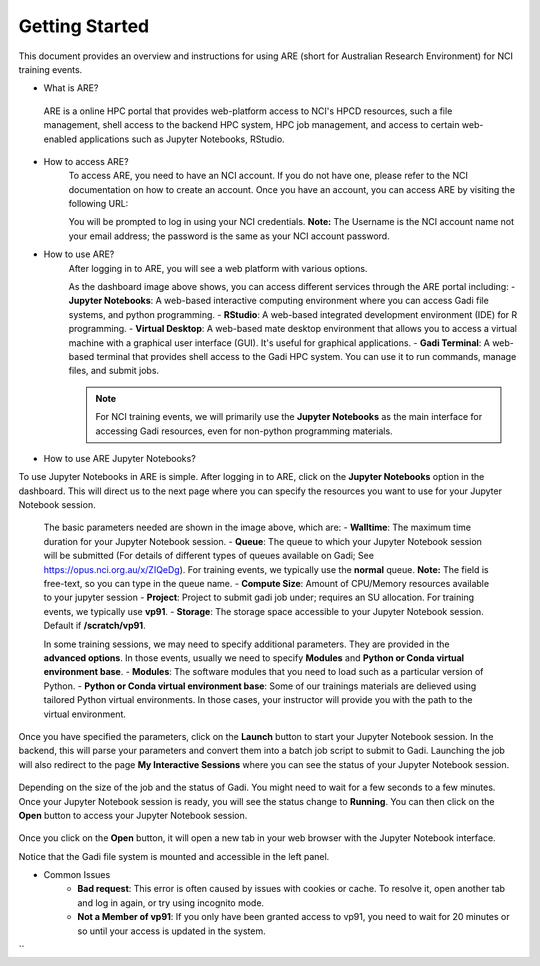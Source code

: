 .. _getting-started:

Getting Started
-------

This document provides an overview and instructions for using ARE (short for Australian Research Environment) for NCI training events. 

* What is ARE?
 ARE is a online HPC portal that provides web-platform access to NCI's HPCD resources, such a file management, shell access to the backend HPC system, HPC job management, and access to certain web-enabled applications such as Jupyter Notebooks, RStudio.

* How to access ARE?
    To access ARE, you need to have an NCI account. If you do not have one, please refer to the NCI documentation on how to create an account. Once you have an account, you can access ARE by visiting the following URL:

    .. code-block:: text
        https://are.nci.org.au

    You will be prompted to log in using your NCI credentials. **Note:** The Username is the NCI account name not your email address; the password is the same as your NCI account password.

* How to use ARE?
    After logging in to ARE, you will see a web platform with various options.

    .. image:: ./figures/ARE_login.png
        :width: 600px
        :align: center

    As the dashboard image above shows, you can access different services through the ARE portal including:
    - **Jupyter Notebooks**: A web-based interactive computing environment where you can access Gadi file systems, and python programming.
    - **RStudio**: A web-based integrated development environment (IDE) for R programming.
    - **Virtual Desktop**: A web-based mate desktop environment that allows you to access a virtual machine with a graphical user interface (GUI). It's useful for graphical applications.
    - **Gadi Terminal**: A web-based terminal that provides shell access to the Gadi HPC system. You can use it to run commands, manage files, and submit jobs.


    .. admonition:: Note
        :class: note

        For NCI training events, we will primarily use the **Jupyter Notebooks** as the main interface for accessing Gadi resources, even for non-python programming materials.

* How to use ARE Jupyter Notebooks?
To use Jupyter Notebooks in ARE is simple. After logging in to ARE, click on the **Jupyter Notebooks** option in the dashboard. This will direct us to the next page where you can specify the resources you want to use for your Jupyter Notebook session.

    .. image:: ./figures/ARE_param.png
        :width: 600px
        :align: center

 The basic parameters needed are shown in the image above, which are:
 - **Walltime**: The maximum time duration for your Jupyter Notebook session. 
 - **Queue**: The queue to which your Jupyter Notebook session will be submitted (For details of different types of queues available on Gadi; See https://opus.nci.org.au/x/ZIQeDg). For training events, we typically use the **normal** queue. **Note:** The field is free-text, so you can type in the queue name.
 - **Compute Size**: Amount of CPU/Memory resources available to your jupyter session
 - **Project**: Project to submit gadi job under; requires an SU allocation. For training events, we typically use  **vp91**. 
 - **Storage**: The storage space accessible to your Jupyter Notebook session. Default if **/scratch/vp91**.

 In some training sessions, we may need to specify additional parameters. 
 They are provided in the **advanced options**. 
 In those events, usually we need to specify **Modules** and **Python or Conda virtual environment base**. 
 - **Modules**: The software modules that you need to load such as a particular version of Python.
 - **Python or Conda virtual environment base**:  Some of our trainings materials are delieved using tailored Python virtual environments. In those cases, your instructor will provide you with the path to the virtual environment.


Once you have specified the parameters, click on the **Launch** button to start your Jupyter Notebook session. 
In the backend, this will parse your parameters and convert them into a batch job script to submit to Gadi.
Launching the job will also redirect to the page **My Interactive Sessions** where you can see the status of your Jupyter Notebook session.

    .. image:: ./figures/ARE_launching.png
        :width: 600px
        :align: center

Depending on the size of the job and the status of Gadi. You might need to wait for a few seconds to a few minutes.
Once your Jupyter Notebook session is ready, you will see the status change to **Running**.
You can then click on the **Open** button to access your Jupyter Notebook session.

    .. image:: ./figures/ARE_running.png
        :width: 600px
        :align: center 

Once you click on the **Open** button, it will open a new tab in your web browser with the Jupyter Notebook interface.
    .. image:: ./figures/ARE_web.png
        :width: 600px
        :align: center

Notice that the Gadi file system is mounted and accessible in the left panel.

* Common Issues
    - **Bad request**: This error is often caused by issues with cookies or cache. To resolve it, open another tab and log in again, or try using incognito mode.
    - **Not a Member of vp91**: If you only have been granted access to vp91, you need to wait for 20 minutes or so until your access is updated in the system.
``